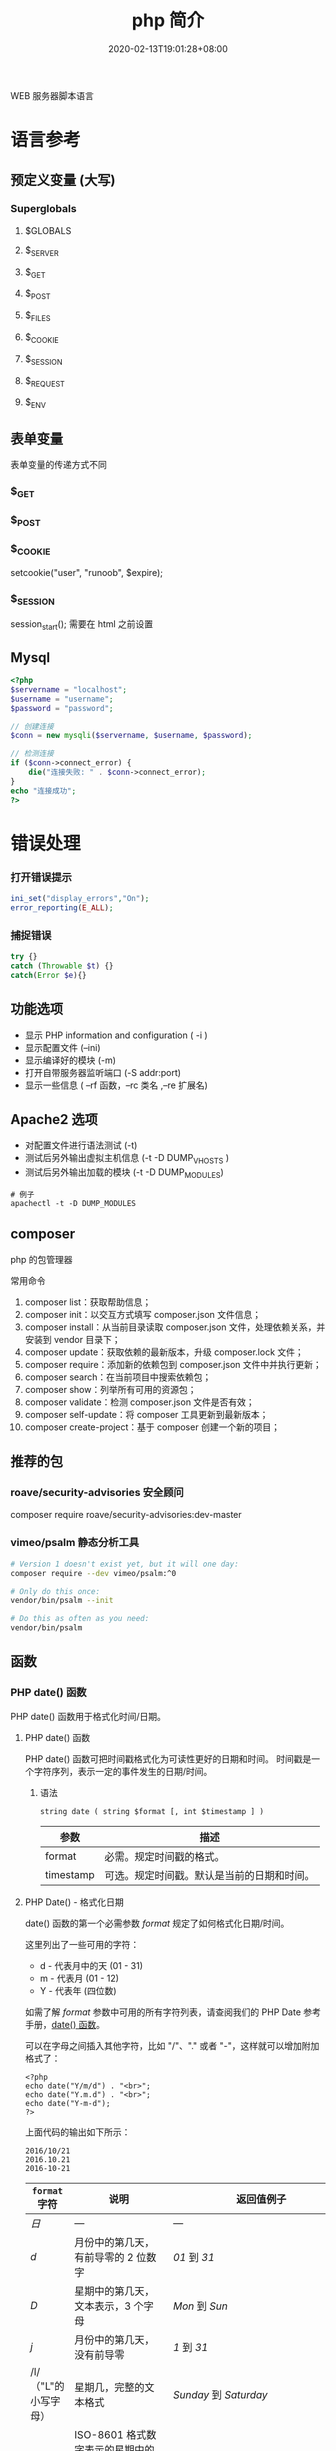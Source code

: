 #+TITLE: php 简介
#+DESCRIPTION: php 简介
#+TAGS[]: php
#+CATEGORIES[]: 技术
#+DATE: 2020-02-13T19:01:28+08:00
#+draft: true

WEB 服务器脚本语言

# more
* 语言参考
** 预定义变量 (大写)   
*** Superglobals
**** $GLOBALS
**** $_SERVER
**** $_GET
**** $_POST
**** $_FILES
**** $_COOKIE
**** $_SESSION
**** $_REQUEST
**** $_ENV

** 表单变量
   表单变量的传递方式不同
*** $_GET 
*** $_POST
*** $_COOKIE
    setcookie("user", "runoob", $expire);
*** $_SESSION
    session_start(); 需要在 html 之前设置
** Mysql    
   #+begin_src php
     <?php
     $servername = "localhost";
     $username = "username";
     $password = "password";
 
     // 创建连接
     $conn = new mysqli($servername, $username, $password);
 
     // 检测连接
     if ($conn->connect_error) {
         die("连接失败: " . $conn->connect_error);
     } 
     echo "连接成功";
     ?>
   #+end_src
* 错误处理
*** 打开错误提示
    #+begin_src php
      ini_set("display_errors","On");
      error_reporting(E_ALL); 
    #+end_src

*** 捕捉错误
    #+begin_src php
      try {}
      catch (Throwable $t) {}
      catch(Error $e){}
    #+end_src
** 功能选项
   - 显示 PHP information and configuration (  -i )
   - 显示配置文件 (--ini)
   - 显示编译好的模块 (-m)
   - 打开自带服务器监听端口 (-S addr:port)
   - 显示一些信息 ( --rf 函数，--rc 类名 ,--re 扩展名)
** Apache2 选项
   - 对配置文件进行语法测试 (-t)
   - 测试后另外输出虚拟主机信息 (-t   -D DUMP_VHOSTS )
   - 测试后另外输出加载的模块 (-t   -D DUMP_MODULES)

   #+begin_src shell
     # 例子
     apachectl -t -D DUMP_MODULES
   #+end_src
** composer 
   php 的包管理器
   
   常用命令
    1. composer list：获取帮助信息；
    2. composer init：以交互方式填写 composer.json 文件信息；
    3. composer install：从当前目录读取 composer.json 文件，处理依赖关系，并安装到 vendor 目录下；
    4. composer update：获取依赖的最新版本，升级 composer.lock 文件；
    5. composer require：添加新的依赖包到 composer.json 文件中并执行更新；
    6. composer search：在当前项目中搜索依赖包；
    7. composer show：列举所有可用的资源包；
    8. composer validate：检测 composer.json 文件是否有效；
    9. composer self-update：将 composer 工具更新到最新版本；
    10. composer create-project：基于 composer 创建一个新的项目；
** 推荐的包
*** roave/security-advisories 安全顾问
    composer require roave/security-advisories:dev-master    
*** vimeo/psalm 静态分析工具
    #+begin_src sh
      # Version 1 doesn't exist yet, but it will one day:
      composer require --dev vimeo/psalm:^0

      # Only do this once:
      vendor/bin/psalm --init

      # Do this as often as you need:
      vendor/bin/psalm
    #+end_src
    
** 函数
*** PHP date() 函数
  PHP date() 函数用于格式化时间/日期。
**** PHP date() 函数
  PHP date() 函数可把时间戳格式化为可读性更好的日期和时间。
  时间戳是一个字符序列，表示一定的事件发生的日期/时间。

***** 语法

  #+BEGIN_EXAMPLE
      string date ( string $format [, int $timestamp ] )
  #+END_EXAMPLE

  | 参数        | 描述                                         |
  |-------------+----------------------------------------------|
  | format      | 必需。规定时间戳的格式。                     |
  | timestamp   | 可选。规定时间戳。默认是当前的日期和时间。   |
**** PHP Date() - 格式化日期
  date() 函数的第一个必需参数 /format/ 规定了如何格式化日期/时间。

  这里列出了一些可用的字符：

  -  d - 代表月中的天 (01 - 31)
  -  m - 代表月 (01 - 12)
  -  Y - 代表年 (四位数)

  如需了解 /format/ 参数中可用的所有字符列表，请查阅我们的 PHP Date
  参考手册，[[file:func-date-date.html][date() 函数]]。

  可以在字母之间插入其他字符，比如 "/"、"." 或者
  "-"，这样就可以增加附加格式了：

  #+BEGIN_EXAMPLE
      <?php
      echo date("Y/m/d") . "<br>";
      echo date("Y.m.d") . "<br>";
      echo date("Y-m-d");
      ?>
  #+END_EXAMPLE

  上面代码的输出如下所示：

  #+BEGIN_EXAMPLE
      2016/10/21
      2016.10.21
      2016-10-21
  #+END_EXAMPLE

  | =format= 字符          | 说明                                                                                                                                  | 返回值例子                                                                                                               |
  |------------------------+---------------------------------------------------------------------------------------------------------------------------------------+--------------------------------------------------------------------------------------------------------------------------|
  | /日/                   | ---                                                                                                                                   | ---                                                                                                                      |
  | /d/                    | 月份中的第几天，有前导零的 2 位数字                                                                                                   | /01/ 到 /31/                                                                                                             |
  | /D/                    | 星期中的第几天，文本表示，3 个字母                                                                                                    | /Mon/ 到 /Sun/                                                                                                           |
  | /j/                    | 月份中的第几天，没有前导零                                                                                                            | /1/ 到 /31/                                                                                                              |
  | /l/（"L"的小写字母）   | 星期几，完整的文本格式                                                                                                                | /Sunday/ 到 /Saturday/                                                                                                   |
  | /N/                    | ISO-8601 格式数字表示的星期中的第几天（PHP 5.1.0 新加）                                                                               | /1/（表示星期一）到 /7/（表示星期天）                                                                                    |
  | /S/                    | 每月天数后面的英文后缀，2 个字符                                                                                                      | /st/，/nd/，/rd/ 或者 /th/。可以和 /j/ 一起用                                                                            |
  | /w/                    | 星期中的第几天，数字表示                                                                                                              | /0/（表示星期天）到 /6/（表示星期六）                                                                                    |
  | /z/                    | 年份中的第几天                                                                                                                        | /0/ 到 /365/                                                                                                             |
  | /星期/                 | ---                                                                                                                                   | ---                                                                                                                      |
  | /W/                    | ISO-8601 格式年份中的第几周，每周从星期一开始（PHP 4.1.0 新加的）                                                                     | 例如：/42/（当年的第 42 周）                                                                                             |
  | /月/                   | ---                                                                                                                                   | ---                                                                                                                      |
  | /F/                    | 月份，完整的文本格式，例如 January 或者 March                                                                                         | /January/ 到 /December/                                                                                                  |
  | /m/                    | 数字表示的月份，有前导零                                                                                                              | /01/ 到 /12/                                                                                                             |
  | /M/                    | 三个字母缩写表示的月份                                                                                                                | /Jan/ 到 /Dec/                                                                                                           |
  | /n/                    | 数字表示的月份，没有前导零                                                                                                            | /1/ 到 /12/                                                                                                              |
  | /t/                    | 给定月份所应有的天数                                                                                                                  | /28/ 到 /31/                                                                                                             |
  | /年/                   | ---                                                                                                                                   | ---                                                                                                                      |
  | /L/                    | 是否为闰年                                                                                                                            | 如果是闰年为 /1/，否则为 /0/                                                                                             |
  | /o/                    | ISO-8601 格式年份数字。这和 /Y/ 的值相同，只除了如果 ISO 的星期数（/W/）属于前一年或下一年，则用那一年。（PHP 5.1.0 新加）            | Examples: /1999/ or /2003/                                                                                               |
  | /Y/                    | 4 位数字完整表示的年份                                                                                                                | 例如：/1999/ 或 /2003/                                                                                                   |
  | /y/                    | 2 位数字表示的年份                                                                                                                    | 例如：/99/ 或 /03/                                                                                                       |
  | /时间/                 | ---                                                                                                                                   | ---                                                                                                                      |
  | /a/                    | 小写的上午和下午值                                                                                                                    | /am/ 或 /pm/                                                                                                             |
  | /A/                    | 大写的上午和下午值                                                                                                                    | /AM/ 或 /PM/                                                                                                             |
  | /B/                    | Swatch Internet 标准时                                                                                                                | /000/ 到 /999/                                                                                                           |
  | /g/                    | 小时，12 小时格式，没有前导零                                                                                                         | /1/ 到 /12/                                                                                                              |
  | /G/                    | 小时，24 小时格式，没有前导零                                                                                                         | /0/ 到 /23/                                                                                                              |
  | /h/                    | 小时，12 小时格式，有前导零                                                                                                           | /01/ 到 /12/                                                                                                             |
  | /H/                    | 小时，24 小时格式，有前导零                                                                                                           | /00/ 到 /23/                                                                                                             |
  | /i/                    | 有前导零的分钟数                                                                                                                      | /00/ 到 /59/>                                                                                                            |
  | /s/                    | 秒数，有前导零                                                                                                                        | /00/ 到 /59/>                                                                                                            |
  | /u/                    | 毫秒 （PHP 5.2.2 新加）。需要注意的是 *date()* 函数总是返回 /000000/ 因为它只接受 integer 参数， 而 DateTime::format() 才支持毫秒。   | 示例: /654321/                                                                                                           |
  | /时区/                 | ---                                                                                                                                   | ---                                                                                                                      |
  | /e/                    | 时区标识（PHP 5.1.0 新加）                                                                                                            | 例如：/UTC/，/GMT/，/Atlantic/Azores/                                                                                    |
  | /I/                    | 是否为夏令时                                                                                                                          | 如果是夏令时为 /1/，否则为 /0/                                                                                           |
  | /O/                    | 与格林威治时间相差的小时数                                                                                                            | 例如：/+0200/                                                                                                            |
  | /P/                    | 与格林威治时间（GMT）的差别，小时和分钟之间有冒号分隔（PHP 5.1.3 新加）                                                               | 例如：/+02:00/                                                                                                           |
  | /T/                    | 本机所在的时区                                                                                                                        | 例如：/EST/，/MDT/（【译者注】在 Windows 下为完整文本格式，例如"Eastern Standard Time"，中文版会显示"中国标准时间"）。   |
  | /Z/                    | 时差偏移量的秒数。UTC 西边的时区偏移量总是负的，UTC 东边的时区偏移量总是正的。                                                        | /-43200/ 到 /43200/                                                                                                      |
  | /完整的日期／时间/     | ---                                                                                                                                   | ---                                                                                                                      |
  | /c/                    | ISO 8601 格式的日期（PHP 5 新加）                                                                                                     | 2004-02-12T15:19:21+00:00                                                                                                |
  | /r/                    | RFC 822 格式的日期                                                                                                                    | 例如：/Thu, 21 Dec 2000 16:01:07 +0200/                                                                                  |
  | /U/                    | 从 Unix 纪元（January 1 1970 00:00:00 GMT）开始至今的秒数                                                                             | 参见 time()                                                                                                              |
  #+CAPTION: *格式字串可以识别以下 =format= 参数的字符串*
